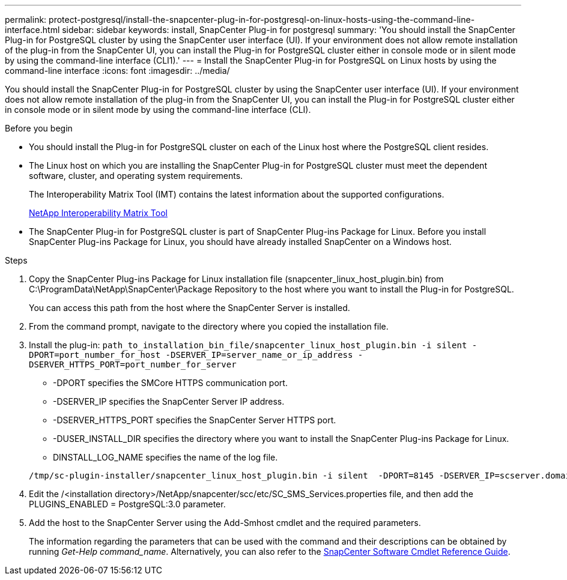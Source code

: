 ---
permalink: protect-postgresql/install-the-snapcenter-plug-in-for-postgresql-on-linux-hosts-using-the-command-line-interface.html
sidebar: sidebar
keywords: install, SnapCenter Plug-in for postgresql
summary: 'You should install the SnapCenter Plug-in for PostgreSQL cluster by using the SnapCenter user interface (UI). If your environment does not allow remote installation of the plug-in from the SnapCenter UI, you can install the Plug-in for PostgreSQL cluster either in console mode or in silent mode by using the command-line interface (CLI1).'
---
= Install the SnapCenter Plug-in for PostgreSQL on Linux hosts by using the command-line interface
:icons: font
:imagesdir: ../media/

[.lead]
You should install the SnapCenter Plug-in for PostgreSQL cluster by using the SnapCenter user interface (UI). If your environment does not allow remote installation of the plug-in from the SnapCenter UI, you can install the Plug-in for PostgreSQL cluster either in console mode or in silent mode by using the command-line interface (CLI).

.Before you begin

* You should install the Plug-in for PostgreSQL cluster on each of the Linux host where the PostgreSQL client resides.
* The Linux host on which you are installing the SnapCenter Plug-in for PostgreSQL cluster must meet the dependent software, cluster, and operating system requirements.
+
The Interoperability Matrix Tool (IMT) contains the latest information about the supported configurations.
+
https://imt.netapp.com/matrix/imt.jsp?components=117015;&solution=1259&isHWU&src=IMT[NetApp Interoperability Matrix Tool]

* The SnapCenter Plug-in for PostgreSQL cluster is part of SnapCenter Plug-ins Package for Linux. Before you install SnapCenter Plug-ins Package for Linux, you should have already installed SnapCenter on a Windows host.

.Steps

. Copy the SnapCenter Plug-ins Package for Linux installation file (snapcenter_linux_host_plugin.bin) from C:\ProgramData\NetApp\SnapCenter\Package Repository to the host where you want to install the Plug-in for PostgreSQL.
+
You can access this path from the host where the SnapCenter Server is installed.

. From the command prompt, navigate to the directory where you copied the installation file.
. Install the plug-in: `path_to_installation_bin_file/snapcenter_linux_host_plugin.bin -i silent -DPORT=port_number_for_host -DSERVER_IP=server_name_or_ip_address -DSERVER_HTTPS_PORT=port_number_for_server`
 ** -DPORT specifies the SMCore HTTPS communication port.
 ** -DSERVER_IP specifies the SnapCenter Server IP address.
 ** -DSERVER_HTTPS_PORT specifies the SnapCenter Server HTTPS port.
 ** -DUSER_INSTALL_DIR specifies the directory where you want to install the SnapCenter Plug-ins Package for Linux.
 ** DINSTALL_LOG_NAME specifies the name of the log file.

+
----
/tmp/sc-plugin-installer/snapcenter_linux_host_plugin.bin -i silent  -DPORT=8145 -DSERVER_IP=scserver.domain.com -DSERVER_HTTPS_PORT=8146 -DUSER_INSTALL_DIR=/opt -DINSTALL_LOG_NAME=SnapCenter_Linux_Host_Plugin_Install_2.log -DCHOSEN_FEATURE_LIST=CUSTOM
----
. Edit the /<installation directory>/NetApp/snapcenter/scc/etc/SC_SMS_Services.properties file, and then add the PLUGINS_ENABLED = PostgreSQL:3.0 parameter.
. Add the host to the SnapCenter Server using the Add-Smhost cmdlet and the required parameters.
+
The information regarding the parameters that can be used with the command and their descriptions can be obtained by running _Get-Help command_name_. Alternatively, you can also refer to the https://library.netapp.com/ecm/ecm_download_file/ECMLP2886895[SnapCenter Software Cmdlet Reference Guide^].

